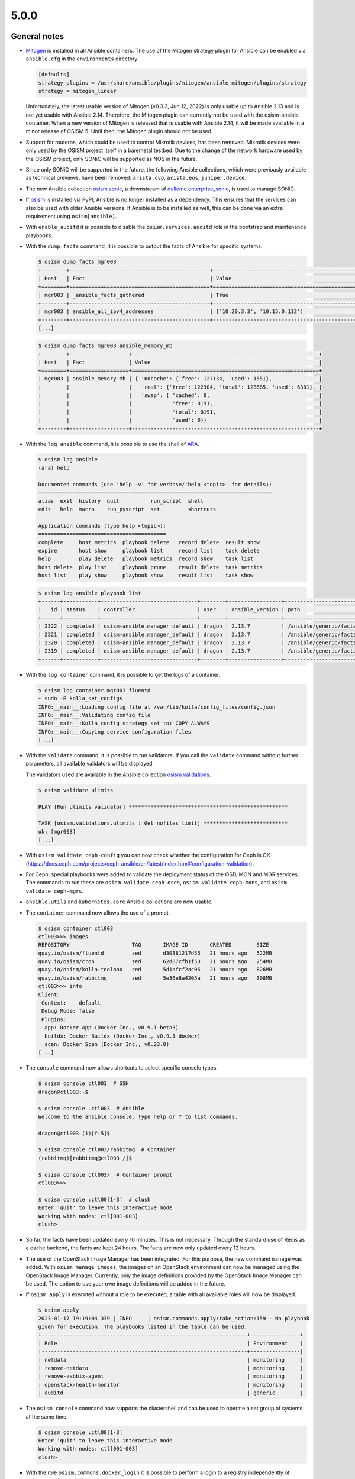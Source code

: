 =====
5.0.0
=====

General notes
=============

* `Mitogen <https://mitogen.networkgenomics.com/ansible_detailed.html>`_ is installed
  in all Ansible containers. The use of the Mitogen strategy plugin for Ansible can be
  enabled via ``ansible.cfg`` in the ``environments`` directory

  .. code-block:: ini

     [defaults]
     strategy_plugins = /usr/share/ansible/plugins/mitogen/ansible_mitogen/plugins/strategy
     strategy = mitogen_linear

  Unfortunately, the latest usable version of Mitogen (v0.3.3, Jun 12, 2022) is only
  usable up to Ansible 2.13 and is not yet usable with Ansible 2.14. Therefore, the
  Mitogen plugin can currently not be used with the osism-ansible container.
  When a new version of Mitogen is released that is usable with Ansible 2.14, it will be
  made available in a minor release of OSISM 5. Until then, the Mitogen plugin should not
  be used.

* Support for routeros, which could be used to control Mikrotik devices, has been removed.
  Mikrotik devices were only used by the OSISM project itself in a baremetal testbed. Due
  to the change of the network hardware used by the OSISM project, only SONiC will be
  supported as NOS in the future.

* Since only SONiC will be supported in the future, the following Ansible collections,
  which were previously available as technical previews, have been removed: ``arista.cvp``,
  ``arista.eos``, ``juniper.device``.

* The new Ansible collection `osism.sonic <https://github.com/osism-sonic/ansible-collection-sonic>`_,
  a downstream of
  `dellemc.enterprise_sonic <https://github.com/ansible-collections/dellemc.enterprise_sonic>`_,
  is used to manage SONiC.

* If `osism <https://pypi.org/project/osism/>`_ is installed via PyPI, Ansible is no longer
  installed as a dependency. This ensures that the services can also be used with older
  Ansible versions. If Ansible is to be installed as well, this can be done via an extra
  requirement using ``osism[ansible]``.

* With ``enable_auditd`` it is possible to disable the ``osism.services.auditd`` role
  in the bootstrap and maintenance playbooks.

* With the ``dump facts`` command, it is possible to output the facts of Ansible for
  specific systems.

  .. code-block:: console

     $ osism dump facts mgr003
     +--------+---------------------------------------------+----------------------------------------------------------------+
     | Host   | Fact                                        | Value                                                          |
     +========+=============================================+================================================================+
     | mgr003 | _ansible_facts_gathered                     | True                                                           |
     +--------+---------------------------------------------+----------------------------------------------------------------+
     | mgr003 | ansible_all_ipv4_addresses                  | ['10.20.3.3', '10.15.0.112']                                   |
     +--------+---------------------------------------------+----------------------------------------------------------------+
     [...]

  .. code-block:: console

     $ osism dump facts mgr003 ansible_memory_mb
     +--------+-------------------+------------------------------------------------------------+
     | Host   | Fact              | Value                                                      |
     +========+===================+============================================================+
     | mgr003 | ansible_memory_mb | { 'nocache': {'free': 127134, 'used': 1551},               |
     |        |                   |   'real': {'free': 122304, 'total': 128685, 'used': 6381}, |
     |        |                   |   'swap': { 'cached': 0,                                   |
     |        |                   |             'free': 8191,                                  |
     |        |                   |             'total': 8191,                                 |
     |        |                   |             'used': 0}}                                    |
     +--------+-------------------+------------------------------------------------------------+

* With the ``log ansible`` command, it is possible to use the shell of `ARA <https://ara.readthedocs.io/en/latest/index.html>`_.

  .. code-block:: console

     $ osism log ansible
     (ara) help

     Documented commands (use 'help -v' for verbose/'help <topic>' for details):
     ===========================================================================
     alias  exit  history  quit          run_script  shell
     edit   help  macro    run_pyscript  set         shortcuts

     Application commands (type help <topic>):
     =========================================
     complete     host metrics  playbook delete   record delete  result show
     expire       host show     playbook list     record list    task delete
     help         play delete   playbook metrics  record show    task list
     host delete  play list     playbook prune    result delete  task metrics
     host list    play show     playbook show     result list    task show

  .. code-block:: console

     $ osism log ansible playbook list
     +------+-----------+-------------------------------+--------+-----------------+----------------------------+-------+---------+-------+-----------------------------+-----------------+
     |   id | status    | controller                    | user   | ansible_version | path                       | tasks | results | hosts | started                     | duration        |
     +------+-----------+-------------------------------+--------+-----------------+----------------------------+-------+---------+-------+-----------------------------+-----------------+
     | 2322 | completed | osism-ansible.manager_default | dragon | 2.13.7          | /ansible/generic/facts.yml |     3 |      18 |     6 | 2022-12-30T09:19:30.587307Z | 00:00:15.500605 |
     | 2321 | completed | osism-ansible.manager_default | dragon | 2.13.7          | /ansible/generic/facts.yml |     3 |      17 |     6 | 2022-12-30T09:09:30.589686Z | 00:00:15.680527 |
     | 2320 | completed | osism-ansible.manager_default | dragon | 2.13.7          | /ansible/generic/facts.yml |     3 |      17 |     6 | 2022-12-30T08:59:30.577125Z | 00:00:15.524505 |
     | 2319 | completed | osism-ansible.manager_default | dragon | 2.13.7          | /ansible/generic/facts.yml |     3 |      18 |     6 | 2022-12-30T08:49:30.608174Z | 00:00:15.567697 |
     +------+-----------+-------------------------------+--------+-----------------+----------------------------+-------+---------+-------+-----------------------------+-----------------+

* With the ``log container`` command, it is possible to get the logs of a container.

  .. code-block:: console

     $ osism log container mgr003 fluentd
     + sudo -E kolla_set_configs
     INFO:__main__:Loading config file at /var/lib/kolla/config_files/config.json
     INFO:__main__:Validating config file
     INFO:__main__:Kolla config strategy set to: COPY_ALWAYS
     INFO:__main__:Copying service configuration files
     [...]

* With the ``validate`` command, it is possible to run validators. If you call the
  ``validate`` command without further parameters, all available validators will be displayed.

  The validators used are available in the Ansible collection
  `osism.validations <https://github.com/osism/ansible-collection-validations>`_.

  .. code-block:: console

     $ osism validate ulimits

     PLAY [Run ulimits validator] ***************************************************

     TASK [osism.validations.ulimits : Get nofiles limit] ***************************
     ok: [mgr003]
     [...]

* With ``osism validate ceph-config`` you can now check whether the configuration for
  Ceph is OK (https://docs.ceph.com/projects/ceph-ansible/en/latest/index.html#configuration-validation).

* For Ceph, special playbooks were added to validate the deployment status of the OSD,
  MON and MGR services. The commands to run these are ``osism validate ceph-osds``,
  ``osism validate ceph-mons``, and ``osism validate ceph-mgrs``.

* ``ansible.utils`` and ``kubernetes.core`` Ansible collections are now usable.

* The ``container`` command now allows the use of a prompt

  .. code-block:: console

     $ osism container ctl003
     ctl003>>> images
     REPOSITORY                    TAG       IMAGE ID       CREATED        SIZE
     quay.io/osism/fluentd         zed       d30381217d55   21 hours ago   522MB
     quay.io/osism/cron            zed       62d87cfb1f53   21 hours ago   254MB
     quay.io/osism/kolla-toolbox   zed       5d1afcf2ac05   21 hours ago   826MB
     quay.io/osism/rabbitmq        zed       5e36e8a4205a   21 hours ago   308MB
     ctl003>>> info
     Client:
      Context:    default
      Debug Mode: false
      Plugins:
       app: Docker App (Docker Inc., v0.9.1-beta3)
       buildx: Docker Buildx (Docker Inc., v0.9.1-docker)
       scan: Docker Scan (Docker Inc., v0.23.0)
     [...]

* The ``console`` command now allows shortcuts to select specific console types.

  .. code-block:: console

     $ osism console ctl003  # SSH
     dragon@ctl003:~$

     $ osism console .ctl003  # Ansible
     Welcome to the ansible console. Type help or ? to list commands.

     dragon@ctl003 (1)[f:5]$

     $ osism console ctl003/rabbitmq  # Container
     (rabbitmq)[rabbitmq@ctl003 /]$

     $ osism console ctl003/  # Container prompt
     ctl003>>>

     $ osism console :ctl00[1-3]  # clush
     Enter 'quit' to leave this interactive mode
     Working with nodes: ctl[001-003]
     clush>

* So far, the facts have been updated every 10 minutes. This is not necessary. Through
  the standard use of Redis as a cache backend, the facts are kept 24 hours. The facts
  are now only updated every 12 hours.

* The use of the OpenStack Image Manager has been integrated. For this purpose, the new
  command ``manage`` was added. With ``osism manage images``, the images on an OpenStack
  environment can now be managed using the OpenStack Image Manager. Currently, only the
  image definitions provided by the OpenStack Image Manager can be used. The option to
  use your own image definitions will be added in the future.

* If ``osism apply`` is executed without a role to be executed, a table with all available
  roles will now be displayed.

  .. code-block:: console

     $ osism apply
     2023-01-17 19:19:04.339 | INFO     | osism.commands.apply:take_action:159 - No playbook
     given for execution. The playbooks listed in the table can be used.
     +------------------------------------------------------------------+----------------+
     | Role                                                             | Environment    |
     |------------------------------------------------------------------+----------------|
     | netdata                                                          | monitoring     |
     | remove-netdata                                                   | monitoring     |
     | remove-zabbix-agent                                              | monitoring     |
     | openstack-health-monitor                                         | monitoring     |
     | auditd                                                           | generic        |

* The ``osism console`` command now supports the clustershell and can be used to operate a
  set group of systems at the same time.

  .. code-block:: console

     $ osism console :ctl00[1-3]
     Enter 'quit' to leave this interactive mode
     Working with nodes: ctl[001-003]
     clush>

* With the role ``osism.commons.docker_login`` it is possible to perform a login to a registry
  independently of ``osism.services.docker``.

* By switching from ``ansible`` to ``ansible-core``, the size of the Ansible manager images
  has been significantly reduced (appr. 400 MByte / image).

* With the parameters ``mariadb_datadir_volume`` and ``rabbitmq_datadir_volume`` it is possible
  to configure dedicated data volumes for the MariaDB and RabbitmQ services. This allows, for
  example, dedicated NVMes to be used for these services.

* Skyline is available as technical preview. Skyline is an OpenStack dashboard optimized by UI
  and UE, support OpenStack Train+. It has a modern technology stack and ecology, is easier
  for developers to maintain and operate by users, and has higher concurrency performance.

  To be able tu use the Skyline service add ``enable_skyline: "yes"`` to
  ``environments/kolla/configuration.yml`` and add some new secrets to
  ``environments/kolla/secrets.yml``.

  .. code-block:: yaml

     skyline_database_password:
     skyline_keystone_password:
     skyline_secret_key:

* With the playbook ``ceph-purge-storage-node`` it is possible to remove all Ceph services
  on a Ceph storage node and remove all Ceph related data and configuration files.

* With the playbook ``ceph-purge-cluster`` it is possible to remove all Ceph services
  on all Ceph nodes and remove all Ceph related data and configuration files.

* With the Ansible role ``osism.services.osquery`` `osquery <https://www.osquery.io>`_
  can be deployed. osquery uses basic SQL commands to leverage a relational data-model to
  describe a device. It will be used in OSISM in the future to obtain facts about system
  states.

* In the Magnum service, the Cluster API plugin from Vexxhost is available as a technical
  preview.

* Use of Refstack can be prepared via the ``osism.validations.refstack`` role.

Testbed
=======

* The testbed has been significantly simplified for new operators and developers and quick start
  guide has been added.

* Gnocchi, Ceilometer and Prometheus are deployed by default.

* Refstack is run on stable-deploy jobs.

* The documentation was changed to Docusaurus and is now published at
  `docs.scs.community <https://docs.scs.community/docs/category/osism-testbed>`_.

* With ``deploy-ceph`` there is a new target to do a standalone Ceph deployment.

* The CI jobs for the testbed were changed from Ubuntu 20.04 to 22.04 shortly before the release.

* Terragrunt is now used as a wrapper for Terraform to avoid API timeouts during deployment.

* Authorization Code flow with PKCE in Keycloak OIDC federation is now used.

* SCS v2 flavors are used for testing.

* MariaDB is used as backend for ARA.

* Keystone port 35357 is no longer used.

* Various improvements in Neutron with OVN: availability zones, default DNS server.

* Linting of all Yaml files and Ansible files.

* Ceph validators are run after a deployment and upgrade.

* OpenStack Image Manager is used for importing machine images.

* Speed of CI deployments increased significantly (use of own registry, deactivation
  of auditd, ..). Pure deployments are currently at under an hour.

* QuickStart guide has been added.

OpenStack image manager
=======================

* Some of the images (Almalinux, Rockylinux, Ubuntu) defined in ``etc/images`` are now
  automatically updated once a week.

* `OpenStack image manager <https://github.com/osism/openstack-image-manager>`_ is now published
  at `PyPI <https://pypi.org/project/openstack-image-manager/>`_.

* A container image ``harbor.services.osism.tech/osism/openstack-image-manager:latest`` is
  now available which also contains the default image definitions in ``/etc/openstack-image-manager``.

* It is possible to add meta-information to individual versions of an image.

  .. code-block:: yaml

     - name: Sample image
       [...]
       meta:
         architecture: x86_64
       versions:
         - version: '1.0'
           [...]
           meta:
             image_build_date: YYYY-MM-DD

* With the ``--validate`` parameter, it is possible to check the images available on an
  OpenStack environment for conformity with the Sovereign Cloud Stack (SCS) image standard.

* With the ``--check`` parameter, it is possible to check the correctness of local image
  definitions.

* With the parameter ``--filter`` it is possible to filter the list of images to be processed
  by their names with regular expressions. E.g. ``--filter "Ubuntu 2\d.\d\d"`` can be used
  to process all Ubuntu images with a version >= 20.04. The ``--name`` parameter was removed.

* The ``--images`` parameter can now be passed a single file in addition to a directory with
  YAML files with included image definitions.

* All parameters marked as mandatory by the Sovereign Cloud Stack (SCS) image standard are
  now set or requested accordingly if they are not set.

* A dedicated crawler service to update the image definitions was sponsored by Plusserver
  and integration into the code base was started. The rework and further integration will
  take place in the next release.

* The documentation was changed to Docusaurus.

Other
=====

* The Kubernetes CAPI images have been upgraded from Ubuntu 20.04 to Ubuntu 22.04.

* Garden Linux image is available in version 934.6.

* In order to avoid having to install the manager and, if necessary, the control nodes
  manually when setting up a new OSISM environment, an ISO image is now available.
  `osism/node-image <https://github.com/osism/node-image>`_ automatically installs a new
  node with Ubuntu 22.04 on a software RAID 1 and prepares everything to be able to start
  directly.

* The `Netbox plugin OSISM <https://github.com/osism/netbox-plugin-osism>`_ is now published
  at `PyPI <https://pypi.org/project/netbox-plugin-osism/>`_.

Deprecations
============

* The role ``osism.services.bird`` is deprecated. In the future FRRouting (``osism.services.frr``)
  will be used.

* The role ``osism.services.minikube`` is deprecated. In the future ``osism.services.k8s``
  will be used.

* Heat is deprecated in favor of more generic Infrastructure as Code tools like Terraform
  as of now and will be removed in the future (exact removal date is not yet known).

* Swift (currently available as Technical Preview) will be removed in favor of Ceph RGW.

* Trove (currently available as Technical Preview) will be removed in favor of Kubernetes
  database operators.

* Skydive (currently available as Technical Preview) will be removed in the future, the
  project is not maintained anymore, last commit is 8th Jan 2022
  (https://review.opendev.org/c/openstack/kolla/+/869191).

* The login to a registry with the ``osism.services.docker`` role is deprecated in favor
  of the new ``osism.commons.docker_login`` role.

Removals
========

* Monasca was deprecated in Kolla. In preparation for the introduction of Monasca in OSISM
  (which will no longer happen after deprecation), three infrastructure services required only
  by Monasca have already been built as images: Kafka, Storm, and Zookeeper. These images were
  removed without prior deprecation as they were only available for the planned Monasca
  integration and are not yet in use anywhere.

* The ``ospurge`` wrapper script has been removed from the ``osism.services.openstackclient`` role.
  The ospurge project is no longer compatible with the current OpenStack SDK. The command
  ``openstack project purge`` can be used as an alternative.

* Support for Zabbix was already removed in OSISM 3.0.0. The Ansible collection
  ``community.zabbix`` was still present as a leftover.

* The ``docker-compose`` package is uninstalled by the ``osism.commons.docker_compose`` role.
  The Compose v2 plugin for Docker is now used instead of the old standalone ``docker-compose`` CLI.
  A dummy script has been added to ``/usr/local/bin`` which displays a corresponding message when
  using ``docker-compose``.

* Due to the transition of our CI to Zuul, the Github action for deploying Devstack has been archived
  and will not be maintained in the future.

Housekeeping
============

* In all ``docker-compose.yml`` files the declaration of the version was removed. This is no
  longer necessary in the latest
  `Compose specification <https://docs.docker.com/compose/compose-file/>`_.

Upgrade notes
=============

* On Ubuntu 20.04, Ansible is only usable up to Ansible 6 (or Ansible Core 2.13). If a
  manager is still in use on Ubuntu 20.04 and needs to be updated to OSISM 5, either
  the Ansible version must be explicitly set when using osism-update-manager
  (``ANSIBLE_VERSION=6.7.0 osism-update-manager``) or Ansible must be installed via
  ``ppa:ansible/ansible``.

* The ARA library has been updated to version ``1.6.x`` in all Ansible containers. If
  the version of the ARA server on the manager is lower than ``1.6.x`` problems may occur.
  When updating the Ansible container, the ARA server should also be updated to version
  ``1.6.x`` accordingly.

* Kolla-Ansible now only supports OpenSearch instead of ElasticSearch + Kibana. 
  If you are currently deploying ElasticSearch with Kolla Ansible, you should backup
  the data before starting the upgrade. The contents of the ElasticSearch data volume
  will be automatically moved to the OpenSearch volume. The ElasticSearch, ElasticSearch
  Curator and Kibana containers will be removed automatically. The inventory must be
  updated so that the elasticsearch group is renamed to opensearch, and the kibana group
  is renamed to opensearch-dashboards. A new secret ``opensearch_dashboards_password`` has
  to be added to the ``secrets.yml`` file.

* The ``ovn`` role has been split into ``ovn-controller`` and ``ovn-db`` roles, therefore users
  that have ``ovn_extra_volumes`` configured need to adapt their config to use 
  ``ovn_db_extra_volumes`` or ``ovn_controller_extra_volumes``.

* The ``ironic_dnsmasq_dhcp_range`` and ``ironic_dnsmasq_default_gateway`` parameters were
  replaced with ``ironic_dnsmasq_dhcp_ranges``.

  .. code-block:: yaml

     # Old way
     ironic_dnsmasq_dhcp_range: "192.168.112.50,192.168.112.60"
     ironic_dnsmasq_default_gateway: "192.168.112.1"

     # New way
     ironic_dnsmasq_dhcp_ranges:
       - range: "192.168.112.50,192.168.112.60"
         routers: "192.168.112.1"

* The ``zuul_tag`` parameter for the ``osism.services.zuul`` role has been renamed to
  ``zuul_zuul_tag`` for consistency with the other container tag variables.

* The ``osism.services.hddtemp`` role has been changed to ``lm_sensors``. This role now
  removes the hddtemp service on Ubuntu 22.04. In the future, the role will be renamed
  from hddtemp to lm_sensors.

* The Celery integration of the manager is now activated by default, because in the future
  various features will be based on it. If the integration should not to be used,
  ``enable_celery: False`` must be set in ``environments/manager/configuration.yml``.

References
==========

OpenStack Zed press announcement: https://www.openstack.org/software/zed/

OpenStack Zed release notes:

* Aodh: https://docs.openstack.org/releasenotes/aodh/zed.html
* Barbican: https://docs.openstack.org/releasenotes/barbican/zed.html
* Ceilometer: https://docs.openstack.org/releasenotes/ceilometer/zed.html
* Cinder: https://docs.openstack.org/releasenotes/cinder/zed.html
* Cloudkitty: https://docs.openstack.org/releasenotes/cloudkitty/zed.html
* Designate: https://docs.openstack.org/releasenotes/designate/zed.html
* Glance: https://docs.openstack.org/releasenotes/glance/zed.html
* Heat: https://docs.openstack.org/releasenotes/heat/zed.html
* Horizon: https://docs.openstack.org/releasenotes/horizon/zed.html
* Ironic: https://docs.openstack.org/releasenotes/ironic/zed.html
* Keystone: https://docs.openstack.org/releasenotes/keystone/zed.html
* Manila: https://docs.openstack.org/releasenotes/manila/zed.html
* Neutron: https://docs.openstack.org/releasenotes/neutron/zed.html
* Nova: https://docs.openstack.org/releasenotes/nova/zed.html
* Octavia: https://docs.openstack.org/releasenotes/octavia/zed.html
* Overview: https://releases.openstack.org/zed/index.html
* Placement: https://docs.openstack.org/releasenotes/placement/zed.html
* Senlin: https://docs.openstack.org/releasenotes/senlin/zed.html
* Skyline: https://docs.openstack.org/releasenotes/skyline-apiserver/zed.html, https://docs.openstack.org/releasenotes/skyline-console/zed.html

Versions
========

=================================  =========
service                            version
=================================  =========
aodh                               15.0.0
barbican                           15.0.1
ceilometer                         19.0.1
cinder                             21.1.1
cloudkitty                         17.0.1
cron                               3.0pl1
designate                          15.0.1
dnsmasq                            2.86
etcd                               3.3.27
fluentd                            4.4.2
glance                             25.1.1
gnocchi                            4.5.0
grafana                            9.4.3
haproxy                            2.4.18
heat                               19.0.1
horizon                            23.0.1
influxdb                           1.8.10
ironic                             21.1.1
iscsid                             2.1.5
keepalived                         2.2.4
keystone                           22.0.1
kolla-toolbox                      15.1.1
kolla_toolbox                      15.1.1
kuryr                              10.0.0
libvirt                            8.0.0
magnum                             15.0.2
manila                             15.1.1
mariadb                            10.6.12
memcached                          1.6.14
mistral                            15.0.0
multipathd                         0.8.8
neutron                            21.1.1
nova                               26.1.1
octavia                            11.0.1
openvswitch                        3.0.1
ovn                                22.9.0
placement                          8.0.0
prometheus                         2.38.0
prometheus_alertmanager            0.24.0
prometheus_blackbox_exporter       0.22.0
prometheus_cadvisor                0.45.0
prometheus_elasticsearch_exporter  1.5.0
prometheus_haproxy_exporter        0.13.0
prometheus_libvirt_exporter        5.0.0
prometheus_memcached_exporter      0.10.0
prometheus_msteams                 1.5.1
prometheus_mtail                   3.0.0
prometheus_mysqld_exporter         0.14.0
prometheus_node_exporter           1.4.0
prometheus_openstack_exporter      5.0.0
prometheus_ovn_exporter            1.0.4
rabbitmq                           3.11.10
redis                              6.0.16
senlin                             14.0.0
swift                              2.30.1
tgtd                               1.0.80
trove                              18.0.1
=================================  =========
